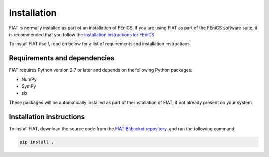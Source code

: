 .. title:: Installation


============
Installation
============

FIAT is normally installed as part of an installation of FEniCS.
If you are using FIAT as part of the FEniCS software suite, it
is recommended that you follow the
`installation instructions for FEniCS
<https://fenics.readthedocs.io/en/latest/>`__.

To install FIAT itself, read on below for a list of requirements
and installation instructions.


Requirements and dependencies
=============================

FIAT requires Python version 2.7 or later and depends on the
following Python packages:

* NumPy
* SymPy
* six

These packages will be automatically installed as part of the
installation of FIAT, if not already present on your system.


Installation instructions
=========================

To install FIAT, download the source code from the
`FIAT Bitbucket repository
<https://bitbucket.org/fenics-project/fiat>`__,
and run the following command:

.. code-block:: console

    pip install .
